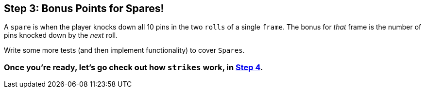 == Step 3: Bonus Points for Spares!

A `spare` is when the player knocks down all 10 pins in the two `rolls` of a single `frame`. The bonus for _that_ frame is the number of pins knocked down by the _next_ roll.

Write some more tests (and then implement functionality) to cover `Spares`.

=== Once you're ready, let's go check out how `strikes` work, in link:Step4.asciidoc[Step 4].
